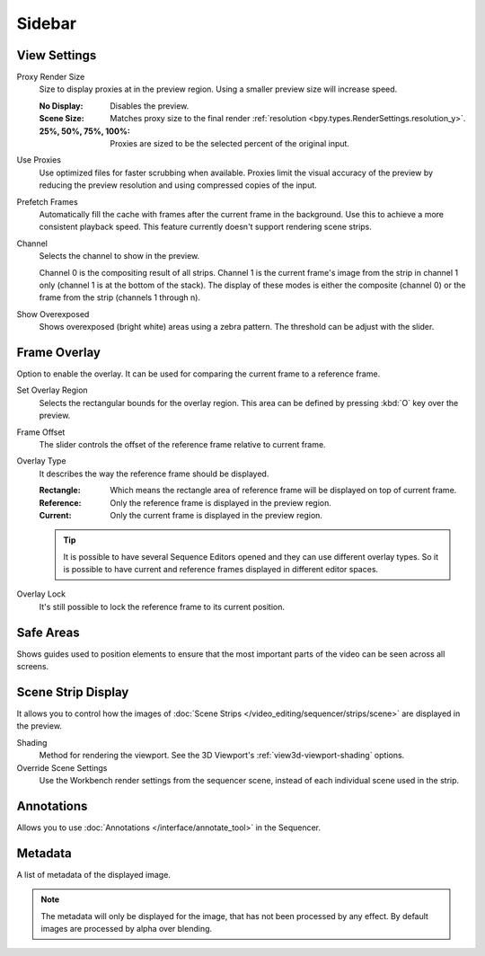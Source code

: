 
*******
Sidebar
*******

View Settings
=============

.. _bpy.types.SpaceSequenceEditor.proxy_render_size:

Proxy Render Size
   Size to display proxies at in the preview region.
   Using a smaller preview size will increase speed.

   :No Display: Disables the preview.
   :Scene Size: Matches proxy size to the final render :ref:`resolution <bpy.types.RenderSettings.resolution_y>`.
   :25%, 50%, 75%, 100%: Proxies are sized to be the selected percent of the original input.

.. _bpy.types.SpaceSequenceEditor.use_proxies:

Use Proxies
   Use optimized files for faster scrubbing when available.
   Proxies limit the visual accuracy of the preview by reducing
   the preview resolution and using compressed copies of the input.

.. _bpy.types.SequenceEditor.use_prefetch:

Prefetch Frames
   Automatically fill the cache with frames after the current frame in the background.
   Use this to achieve a more consistent playback speed.
   This feature currently doesn't support rendering scene strips.

.. _bpy.types.SpaceSequenceEditor.display_channel:

Channel
   Selects the channel to show in the preview.

   Channel 0 is the compositing result of all strips.
   Channel 1 is the current frame's image from the strip in channel 1 only
   (channel 1 is at the bottom of the stack). The display of these modes is either the composite
   (channel 0) or the frame from the strip (channels 1 through n).

.. _bpy.types.SpaceSequenceEditor.show_overexposed:

Show Overexposed
   Shows overexposed (bright white) areas using a zebra pattern.
   The threshold can be adjust with the slider.


.. _bpy.types.SequenceEditor.show_overlay:

Frame Overlay
=============

Option to enable the overlay.
It can be used for comparing the current frame to a reference frame.

.. _bpy.ops.sequencer.view_ghost_border:

Set Overlay Region
   Selects the rectangular bounds for the overlay region.
   This area can be defined by pressing :kbd:`O` key over the preview.

.. _bpy.types.SequenceEditor.overlay_frame:

Frame Offset
   The slider controls the offset of the reference frame relative to current frame.

.. _bpy.types.SpaceSequenceEditor.overlay_type:

Overlay Type
   It describes the way the reference frame should be displayed.

   :Rectangle: Which means the rectangle area of reference frame will be displayed on top of current frame.
   :Reference: Only the reference frame is displayed in the preview region.
   :Current: Only the current frame is displayed in the preview region.

   .. tip::

      It is possible to have several Sequence Editors opened and they can use different overlay types.
      So it is possible to have current and reference frames displayed in different editor spaces.

.. _bpy.types.SequenceEditor.use_overlay_lock:

Overlay Lock
   It's still possible to lock the reference frame to its current position.


Safe Areas
==========

Shows guides used to position elements to ensure that
the most important parts of the video can be seen across all screens.

.. seealso::

   See :ref:`Safe Areas <camera-safe-areas>` in the camera docs.


Scene Strip Display
===================

It allows you to control how the images of :doc:`Scene Strips </video_editing/sequencer/strips/scene>`
are displayed in the preview.

Shading
   Method for rendering the viewport.
   See the 3D Viewport's :ref:`view3d-viewport-shading` options.

Override Scene Settings
   Use the Workbench render settings from the sequencer scene,
   instead of each individual scene used in the strip.


Annotations
===========

Allows you to use :doc:`Annotations </interface/annotate_tool>` in the Sequencer.


Metadata
========

A list of metadata of the displayed image.

.. note::

   The metadata will only be displayed for the image, that has not been processed by any effect.
   By default images are processed by alpha over blending.
